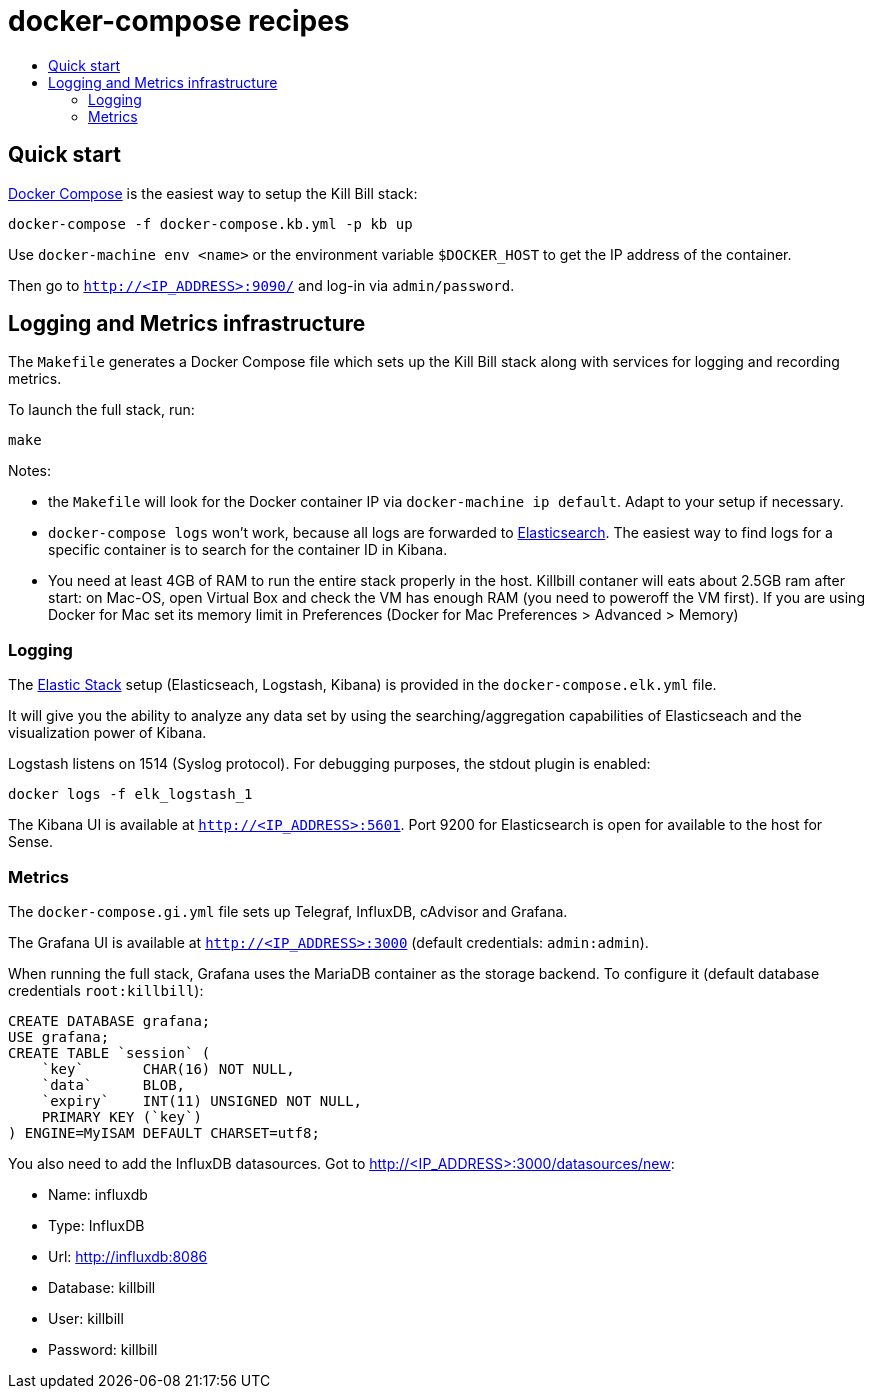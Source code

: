 :toc: macro
:toc-title:
:toclevels: 9

[[docker-compose-recipes]]
# docker-compose recipes

toc::[]

## Quick start

https://docs.docker.com/compose/[Docker Compose] is the easiest way to setup the Kill Bill stack:

```
docker-compose -f docker-compose.kb.yml -p kb up
```

Use `docker-machine env <name>` or the environment variable `$DOCKER_HOST` to get the IP address of the container.

Then go to `http://<IP_ADDRESS>:9090/` and log-in via `admin/password`.

## Logging and Metrics infrastructure

The `Makefile` generates a Docker Compose file which sets up the Kill Bill stack along with services for logging and recording metrics.

To launch the full stack, run:

....
make
....

Notes:

* the `Makefile` will look for the Docker container IP via `docker-machine ip default`. Adapt to your setup if necessary.
* `docker-compose logs` won’t work, because all logs are forwarded to http://<IP_ADDRESS>:5601[Elasticsearch]. The easiest way to find logs for a specific container is to search for the container ID in Kibana.
* You need at least 4GB of RAM to run the entire stack properly in the host. Killbill contaner will eats about 2.5GB ram after start: on Mac-OS, open Virtual Box and check the VM has enough RAM (you need to poweroff the VM first). If you are using Docker for Mac set its memory limit in Preferences (Docker for Mac Preferences > Advanced > Memory)

[[logging]]
### Logging

The https://www.elastic.co/webinars/introduction-elk-stack:[Elastic Stack] setup (Elasticseach, Logstash, Kibana) is provided in the `docker-compose.elk.yml` file.

It will give you the ability to analyze any data set by using the searching/aggregation capabilities of Elasticseach and the visualization power of Kibana.

Logstash listens on 1514 (Syslog protocol). For debugging purposes, the stdout plugin is enabled:

`docker logs -f elk_logstash_1`

The Kibana UI is available at `http://<IP_ADDRESS>:5601`. Port 9200 for Elasticsearch is open for available to the host for Sense.

[[monitoring]]
### Metrics

The `docker-compose.gi.yml` file sets up Telegraf, InfluxDB, cAdvisor and Grafana.

The Grafana UI is available at `http://<IP_ADDRESS>:3000` (default credentials: `admin:admin`).

When running the full stack, Grafana uses the MariaDB container as the storage backend. To configure it (default database credentials `root:killbill`):

....
CREATE DATABASE grafana;
USE grafana;
CREATE TABLE `session` (
    `key`       CHAR(16) NOT NULL,
    `data`      BLOB,
    `expiry`    INT(11) UNSIGNED NOT NULL,
    PRIMARY KEY (`key`)
) ENGINE=MyISAM DEFAULT CHARSET=utf8;
....

You also need to add the InfluxDB datasources. Got to http://<IP_ADDRESS>:3000/datasources/new:

* Name: influxdb
* Type: InfluxDB
* Url: http://influxdb:8086
* Database: killbill
* User: killbill
* Password: killbill
